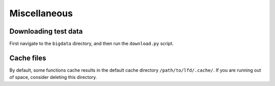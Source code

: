 .. _misc:

Miscellaneous
=============


Downloading test data
---------------------

First navigate to the ``bigdata`` directory, and then run the ``download.py`` script.


Cache files
-----------
By default, some functions cache results in the default cache directory ``/path/to/lfd/.cache/``. If you are running out of space, consider deleting this directory.

